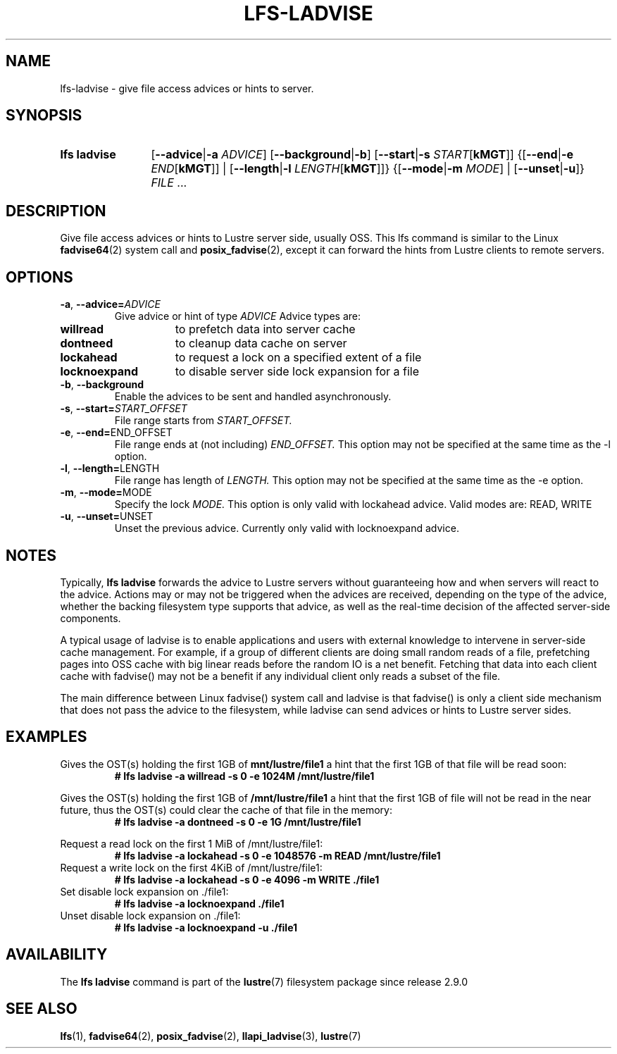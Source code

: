 .TH LFS-LADVISE 1 2024-08-30 Lustre "Lustre User Utilities"
.SH NAME
lfs-ladvise \- give file access advices or hints to server.
.SH SYNOPSIS
.SY "lfs ladvise"
.RB [ --advice | -a
.IR ADVICE ]
.RB [ --background | -b ]
.RB [ --start | -s
.I START\c
.RB [ kMGT ]]
.RB {[ --end | -e
.I END\c
.RB [ kMGT ]]
|
.RB [ --length | -l
.I LENGTH\c
.RB [ kMGT ]]}
.RB {[ --mode | -m
.IR MODE ]
|
.RB [ --unset | -u ]}
.IR FILE " ..."
.YS
.SH DESCRIPTION
Give file access advices or hints to Lustre server side, usually OSS. This lfs
command is similar to the Linux
.BR fadvise64 (2)
system call and
.BR posix_fadvise (2),
except it can forward the hints from Lustre clients to remote servers.
.SH OPTIONS
.TP
.BR -a ", " --advice= \fIADVICE
Give advice or hint of type
.I ADVICE
Advice types are:
.TP 15
.B willread
to prefetch data into server cache
.TP
.B dontneed
to cleanup data cache on server
.TP
.B lockahead
to request a lock on a specified extent of a file
.TP
.B locknoexpand
to disable server side lock expansion for a file
.TP 7
.BR -b ", " --background
Enable the advices to be sent and handled asynchronously.
.TP
.BR -s ", " --start= \fISTART_OFFSET
File range starts from
.I START_OFFSET.
.TP
.BR -e ", " --end= END_OFFSET
File range ends at (not including)
.I END_OFFSET.
This option may not be specified at the same time as the -l option.
.TP
.BR -l ", " --length= LENGTH
File range has length of
.I LENGTH.
This option may not be specified at the
same time as the -e option.
.TP
.BR -m ", " --mode= MODE
Specify the lock
.I MODE.
This option is only valid with lockahead
advice.  Valid modes are: READ, WRITE
.TP
.BR -u ", " --unset= UNSET
Unset the previous advice.  Currently only valid with locknoexpand advice.
.SH NOTES
Typically,
.B lfs ladvise
forwards the advice to Lustre servers without
guaranteeing how and when servers will react to the advice. Actions may or
may not be triggered when the advices are received, depending on the type of
the advice, whether the backing filesystem type supports that advice, as well
as the real-time decision of the affected server-side components.
.PP
A typical usage of ladvise is to enable applications and users with external
knowledge to intervene in server-side cache management. For example, if a
group of different clients are doing small random reads of a file, prefetching
pages into OSS cache with big linear reads before the random IO is a net
benefit. Fetching that data into each client cache with fadvise() may not
be a benefit if any individual client only reads a subset of the file.
.PP
The main difference between Linux fadvise() system call and ladvise is that
fadvise() is only a client side mechanism that does not pass the advice to the
filesystem, while ladvise can send advices or hints to Lustre server sides.
.SH EXAMPLES
Gives the OST(s) holding the first 1GB of
.B mnt/lustre/file1
a hint that the first 1GB of that file will be read soon:
.RS
.EX
.B # lfs ladvise -a willread -s 0 -e 1024M /mnt/lustre/file1
.EE
.RE
.PP
Gives the OST(s) holding the first 1GB of
.B /mnt/lustre/file1
a hint that the first 1GB of file will not be read in the near future,
thus the OST(s) could clear the cache of that file in the memory:
.RS
.EX
.B # lfs ladvise -a dontneed -s 0 -e 1G /mnt/lustre/file1
.EE
.RE
.PP
Request a read lock on the first 1 MiB of /mnt/lustre/file1:
.RS
.EX
.B # lfs ladvise -a lockahead -s 0 -e 1048576 -m READ /mnt/lustre/file1
.EE
.RE
Request a write lock on the first 4KiB of /mnt/lustre/file1:
.RS
.EX
.B # lfs ladvise -a lockahead -s 0 -e 4096 -m WRITE ./file1
.EE
.RE
Set disable lock expansion on ./file1:
.RS
.EX
.B # lfs ladvise -a locknoexpand ./file1
.EE
.RE
Unset disable lock expansion on ./file1:
.RS
.EX
.B # lfs ladvise -a locknoexpand -u ./file1
.EE
.RE
.SH AVAILABILITY
The
.B lfs ladvise
command is part of the
.BR lustre (7)
filesystem package since release 2.9.0
.\" Added in commit v2_8_51-30-ge14246641c
.SH SEE ALSO
.BR lfs (1),
.BR fadvise64 (2),
.BR posix_fadvise (2),
.BR llapi_ladvise (3),
.BR lustre (7)
